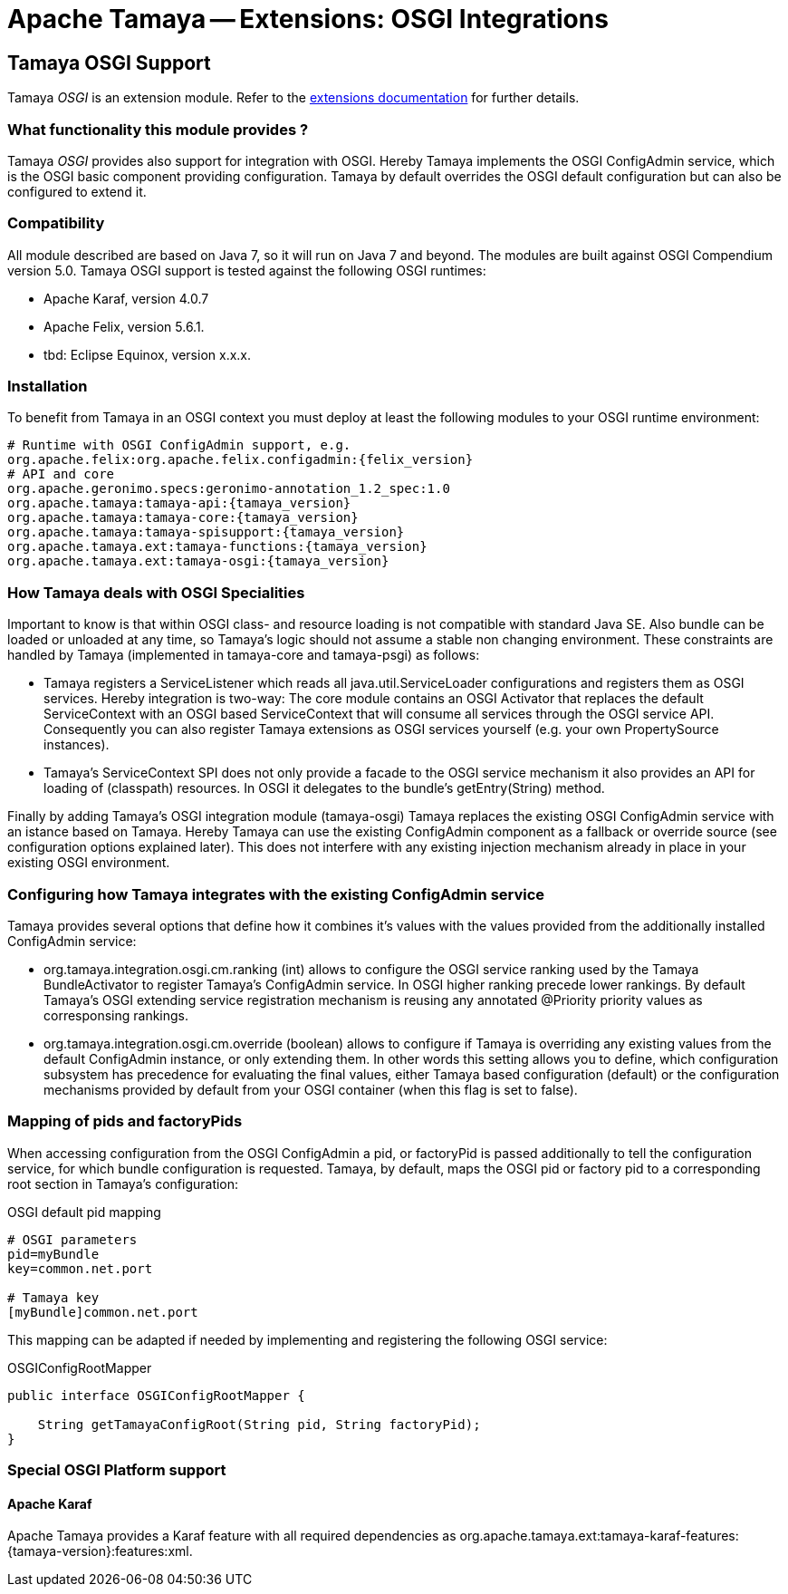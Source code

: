 :jbake-type: page
:jbake-status: published

= Apache Tamaya -- Extensions: OSGI Integrations

toc::[]


[[OSGI]]
== Tamaya OSGI Support

Tamaya _OSGI_ is an extension module. Refer to the link:../extensions.html[extensions documentation] for further details.

=== What functionality this module provides ?

Tamaya _OSGI_ provides also support for integration with OSGI. Hereby Tamaya implements the OSGI +ConfigAdmin+ service,
which is the OSGI basic component providing configuration. Tamaya by default overrides the OSGI default configuration
but can also be configured to extend it.

=== Compatibility

All module described are based on Java 7, so it will run on Java 7 and beyond.
The modules are built against OSGI Compendium version 5.0. Tamaya OSGI support is tested against the following OSGI
runtimes:

* Apache Karaf, version 4.0.7
* Apache Felix, version 5.6.1.
* tbd: Eclipse Equinox, version x.x.x.

=== Installation

To benefit from Tamaya in an OSGI context you must deploy at least the following modules to your OSGI runtime
environment:

[source, listing]
-----------------------------------------------
# Runtime with OSGI ConfigAdmin support, e.g.
org.apache.felix:org.apache.felix.configadmin:{felix_version}
# API and core
org.apache.geronimo.specs:geronimo-annotation_1.2_spec:1.0
org.apache.tamaya:tamaya-api:{tamaya_version}
org.apache.tamaya:tamaya-core:{tamaya_version}
org.apache.tamaya:tamaya-spisupport:{tamaya_version}
org.apache.tamaya.ext:tamaya-functions:{tamaya_version}
org.apache.tamaya.ext:tamaya-osgi:{tamaya_version}
-----------------------------------------------


=== How Tamaya deals with OSGI Specialities

Important to know is that within OSGI class- and resource loading is not compatible with standard Java SE. Also bundle can
be loaded or unloaded at any time, so Tamaya's logic should not assume a stable non changing environment.
These constraints are handled by Tamaya (implemented in +tamaya-core+ and +tamaya-psgi+) as follows:

* Tamaya registers a +ServiceListener+ which reads all +java.util.ServiceLoader+ configurations and
  registers them as OSGI services. Hereby integration is two-way: The core module contains an
  OSGI +Activator+ that replaces the default +ServiceContext+ with an OSGI based +ServiceContext+ that
  will consume all services through the OSGI service API. Consequently you can also register Tamaya extensions
  as OSGI services yourself (e.g. your own +PropertySource+ instances).
* Tamaya's +ServiceContext+ SPI does not only provide a facade to the OSGI service mechanism it also provides
  an API for loading of (classpath) resources. In OSGI it delegates to the bundle's +getEntry(String)+ method.

Finally by adding Tamaya's OSGI integration module (+tamaya-osgi+) Tamaya replaces the existing OSGI +ConfigAdmin+ service
with an istance based on Tamaya. Hereby Tamaya can use the existing +ConfigAdmin+ component as a fallback
or override source (see configuration options explained later). This does not interfere with any existing
injection mechanism already in place in your existing OSGI environment.


=== Configuring how Tamaya integrates with the existing ConfigAdmin service

Tamaya provides several options that define how it combines it's values with the values provided
from the additionally installed +ConfigAdmin+ service:

* +org.tamaya.integration.osgi.cm.ranking+ (int) allows to configure the OSGI service ranking used by the Tamaya
  +BundleActivator+ to register Tamaya's +ConfigAdmin+ service. In OSGI higher ranking precede lower rankings.
  By default Tamaya's OSGI extending service registration mechanism is reusing any annotated +@Priority+ priority
  values as corresponsing rankings.
* +org.tamaya.integration.osgi.cm.override+ (boolean) allows to configure if Tamaya is overriding any existing
  values from the default +ConfigAdmin+ instance, or only extending them. In other words this setting allows you to
  define, which configuration subsystem has precedence for evaluating the final values, either Tamaya based
  configuration (default) or the configuration mechanisms provided by default from your OSGI container (when this flag
  is set to +false+).


=== Mapping of pids and factoryPids

When accessing configuration from the OSGI +ConfigAdmin+ a pid, or factoryPid is passed additionally to
tell the configuration service, for which bundle configuration is requested. Tamaya, by default, maps
the OSGI pid or factory pid to a corresponding root section in Tamaya's configuration:

[source, listing]
.OSGI default pid mapping
-----------------------------------------------
# OSGI parameters
pid=myBundle
key=common.net.port

# Tamaya key
[myBundle]common.net.port
-----------------------------------------------

This mapping can be adapted if needed by implementing and registering the following OSGI service:

[source, java]
.OSGIConfigRootMapper
-----------------------------------------------
public interface OSGIConfigRootMapper {

    String getTamayaConfigRoot(String pid, String factoryPid);
}
-----------------------------------------------


=== Special OSGI Platform support

==== Apache Karaf

Apache Tamaya provides a Karaf feature with all required dependencies
as +org.apache.tamaya.ext:tamaya-karaf-features:{tamaya-version}:features:xml+.


